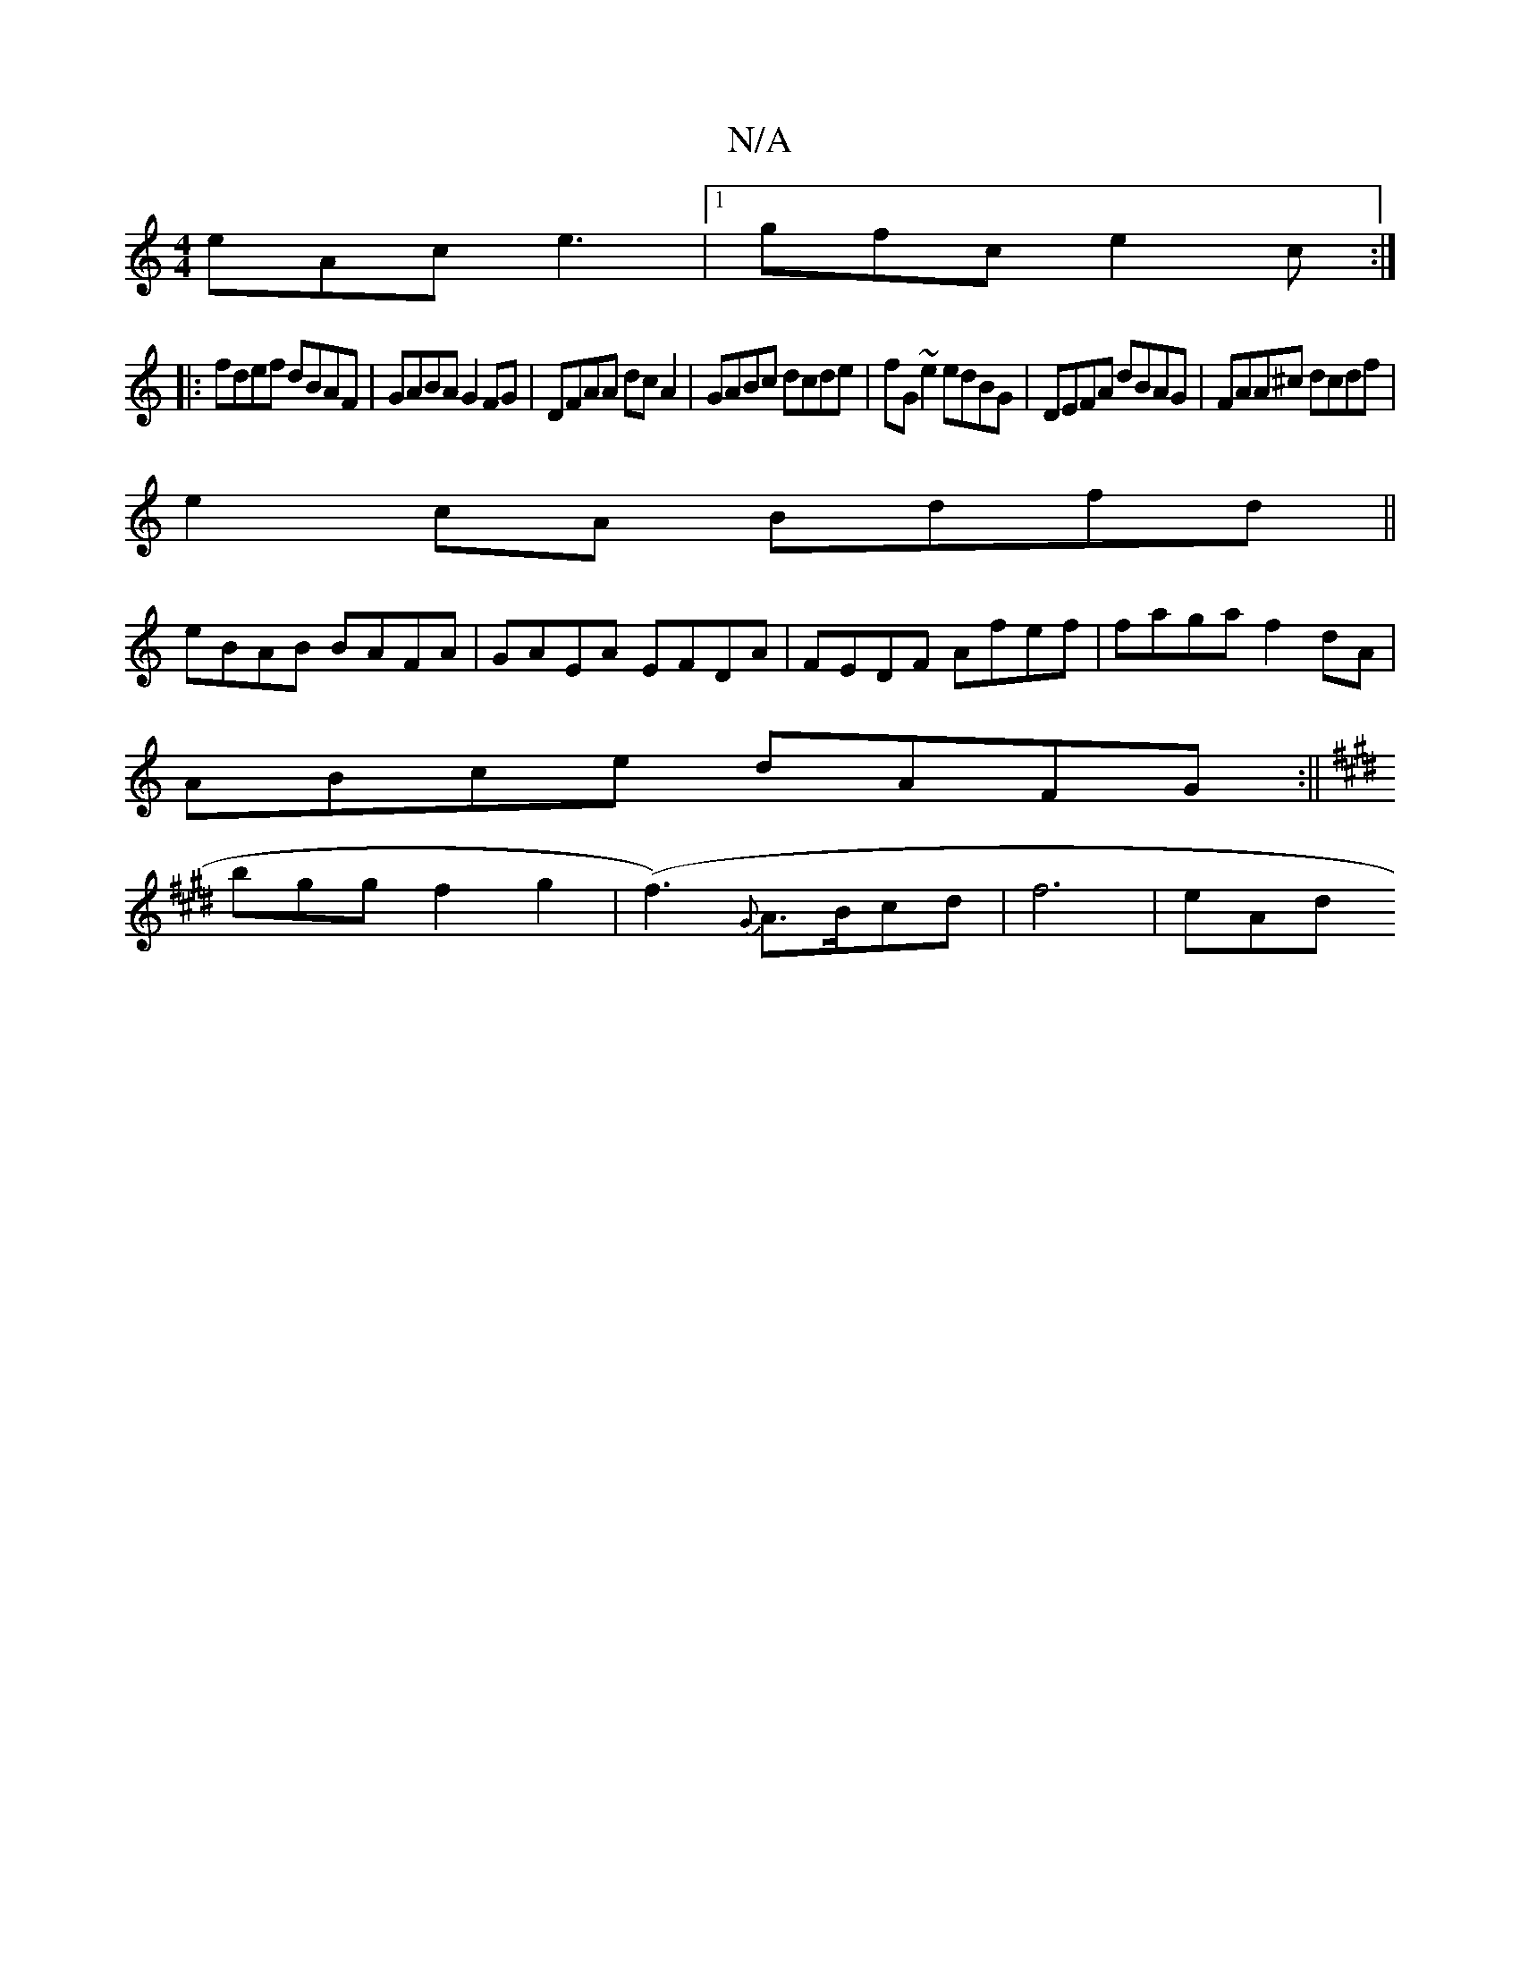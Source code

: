 X:1
T:N/A
M:4/4
R:N/A
K:Cmajor
eAc e3|1 gfc e2c:|
|:fdef dBAF|GABA G2FG|DFAA dcA2|GABc dcde|fG~e2 edBG|DEFA dBAG|FAA^c dcdf|
e2cA Bdfd||
eBAB BAFA|GAEA EFDA|FEDF Afef|faga f2dA|
ABce dAFG:||
K:Emij
bggf2g2|(f3) {G}A>Bcd | f6-- |eAd
